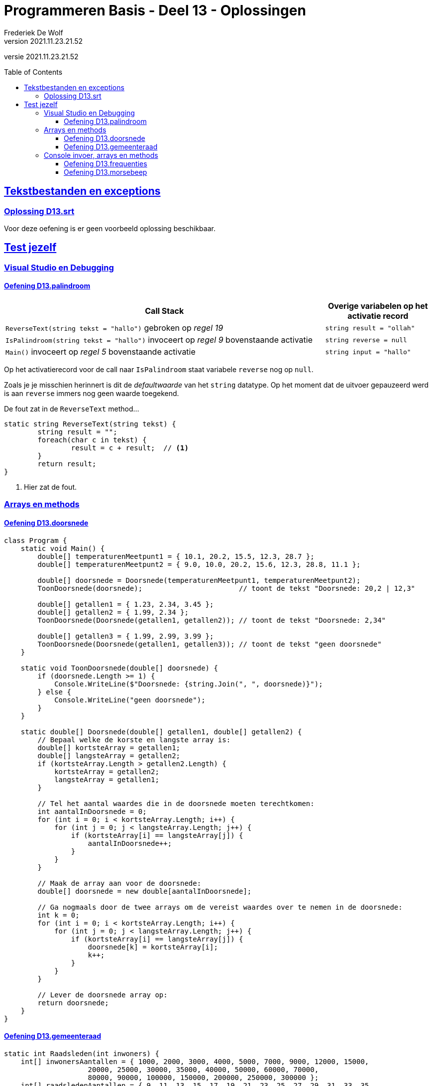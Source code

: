 ﻿= Programmeren Basis - Deel 13 - Oplossingen
Frederiek De Wolf
v2021.11.23.21.52
// toc and section numbering
:toc: preamble
:toclevels: 4
// geen auto section numbering voor oefeningen (handigere titels en toc)
//:sectnums: 
:sectlinks:
:sectnumlevels: 4
// source code formatting
:prewrap!:
:source-highlighter: rouge
:source-language: csharp
:rouge-style: github
:rouge-css: class
// inject css for highlights using docinfo
:docinfodir: ../common
:docinfo: shared-head
// folders
:imagesdir: images
:url-verdieping: ../{docname}-verdieping/{docname}-verdieping.adoc
// experimental voor kdb: en btn: macro's van AsciiDoctor
:experimental:

//preamble
[.text-right]
versie {revnumber}

== Tekstbestanden en exceptions

=== Oplossing D13.srt

Voor deze oefening is er geen voorbeeld oplossing beschikbaar.

== Test jezelf

=== Visual Studio en Debugging

==== Oefening D13.palindroom

[cols="3,1", options="header"]
|===
|Call Stack|Overige variabelen op het activatie record
|`ReverseText(string tekst = "hallo")` gebroken op __regel 19__|`string result = "ollah"`
|`IsPalindroom(string tekst = "hallo")` invoceert op __regel 9__ bovenstaande activatie|`string reverse = null`
|`Main()` invoceert op __regel 5__ bovenstaande activatie|`string input = "hallo"`
|===

Op het activatierecord voor de call naar `IsPalindroom` staat variabele `reverse` nog op `null`.  

Zoals je je misschien herinnert is dit de __defaultwaarde__ van het `string` datatype.  Op het moment dat de uitvoer gepauzeerd werd is aan `reverse` immers nog geen waarde toegekend.

De fout zat in de `ReverseText` method...

[source, csharp, linenums]
----
static string ReverseText(string tekst) {
 	string result = "";
 	foreach(char c in tekst) {
 		result = c + result;  // <1>
 	}
 	return result;
}
----
<1> Hier zat de fout.

=== Arrays en methods

==== Oefening D13.doorsnede

[source, csharp, linenums]
----
class Program {
    static void Main() {
        double[] temperaturenMeetpunt1 = { 10.1, 20.2, 15.5, 12.3, 28.7 };
        double[] temperaturenMeetpunt2 = { 9.0, 10.0, 20.2, 15.6, 12.3, 28.8, 11.1 };

        double[] doorsnede = Doorsnede(temperaturenMeetpunt1, temperaturenMeetpunt2);
        ToonDoorsnede(doorsnede);                       // toont de tekst "Doorsnede: 20,2 | 12,3"

        double[] getallen1 = { 1.23, 2.34, 3.45 };
        double[] getallen2 = { 1.99, 2.34 };
        ToonDoorsnede(Doorsnede(getallen1, getallen2)); // toont de tekst "Doorsnede: 2,34"

        double[] getallen3 = { 1.99, 2.99, 3.99 };
        ToonDoorsnede(Doorsnede(getallen1, getallen3)); // toont de tekst "geen doorsnede"
    }

    static void ToonDoorsnede(double[] doorsnede) {
        if (doorsnede.Length >= 1) {
            Console.WriteLine($"Doorsnede: {string.Join(", ", doorsnede)}");
        } else {
            Console.WriteLine("geen doorsnede");
        }
    }

    static double[] Doorsnede(double[] getallen1, double[] getallen2) {
        // Bepaal welke de korste en langste array is:
        double[] kortsteArray = getallen1;
        double[] langsteArray = getallen2;
        if (kortsteArray.Length > getallen2.Length) { 
            kortsteArray = getallen2;
            langsteArray = getallen1;
        }

        // Tel het aantal waardes die in de doorsnede moeten terechtkomen:
        int aantalInDoorsnede = 0;
        for (int i = 0; i < kortsteArray.Length; i++) {
            for (int j = 0; j < langsteArray.Length; j++) {
                if (kortsteArray[i] == langsteArray[j]) {
                    aantalInDoorsnede++;
                }
            }
        }

        // Maak de array aan voor de doorsnede:
        double[] doorsnede = new double[aantalInDoorsnede];

        // Ga nogmaals door de twee arrays om de vereist waardes over te nemen in de doorsnede:
        int k = 0;
        for (int i = 0; i < kortsteArray.Length; i++) {
            for (int j = 0; j < langsteArray.Length; j++) {
                if (kortsteArray[i] == langsteArray[j]) {
                    doorsnede[k] = kortsteArray[i];
                    k++;
                }
            }
        }

        // Lever de doorsnede array op:
        return doorsnede;
    }
}
----

==== Oefening D13.gemeenteraad

[source, csharp, linenums]
----
static int Raadsleden(int inwoners) {
    int[] inwonersAantallen = { 1000, 2000, 3000, 4000, 5000, 7000, 9000, 12000, 15000,
                    20000, 25000, 30000, 35000, 40000, 50000, 60000, 70000,
                    80000, 90000, 100000, 150000, 200000, 250000, 300000 };
    int[] raadsledenAantallen = { 9, 11, 13, 15, 17, 19, 21, 23, 25, 27, 29, 31, 33, 35,
                        37, 39, 41, 43, 45, 47, 49, 51, 53, 55 };

    int raadsleden = 7;
    int index = 0;
    while (index < inwonersAantallen.Length &&
            inwoners >= inwonersAantallen[index]) {
        raadsleden = raadsledenAantallen[index];
        index++;
    }

    return raadsleden;
}

static int[] Zetels(int raadsleden, string[] lijsten, int[] stemcijfers) {
    // Maak een array aan om per lijst het aantal zetels bij te houden...
    int[] zetels = new int[lijsten.Length];

    // Maak arrays aan om per lijst over een huidige deler en huidig stemquotient te beschikken...
    double[] delers = new double[lijsten.Length];
    double[] quotienten = new double[lijsten.Length];
    // Vul de tabellen alvast op met deler 1 en het eerste stemquotient...
    for (int i = 0; i < lijsten.Length; i++) {
        delers[i] = 1;
        quotienten[i] = stemcijfers[i]; // of dus eigenlijk stemcijfers[i] / delers[i];
    }

    // Zolang nog niet alle zetels verdeeld zijn: verhogen we het aantal zetels voor de lijst met het hoogste stemquotient...
    int verdeeldeZetels = 0;
    // Maak een tabel aan om per lijst het aantal zetels bij te houden...
    do {
        // Zoek de positie (index) van het hoogste stemquotient...
        int indexHoogsteQuotient = 0;
        for (int i = 1; i < quotienten.Length; i++) {
            if ((quotienten[i] > quotienten[indexHoogsteQuotient]) ||
                (quotienten[i] == quotienten[indexHoogsteQuotient] && stemcijfers[i] > stemcijfers[indexHoogsteQuotient])) {
                // indien zelf het stemcijfer gelijk is, wordt hier impliciet gekeken naar het lijstnummer
                indexHoogsteQuotient = i;
            }
        }

        // Verhoog voor die lijst (op die positie) het aantal zetels met 1...
        zetels[indexHoogsteQuotient] += 1;
        // Verhoog voor die lijst (op die positie) de deler met 1...
        delers[indexHoogsteQuotient] += 1;
        // Bereken voor die lijst (op die positie) het volgende quotient...
        quotienten[indexHoogsteQuotient] = stemcijfers[indexHoogsteQuotient] / delers[indexHoogsteQuotient];

        // Verhoog het aantal verdeelde zetels met 1...
        verdeeldeZetels++;
    } while (verdeeldeZetels < raadsleden);

    // Lever de zetels tabel op...
    return zetels;
}
----

=== Console invoer, arrays en methods

==== Oefening D13.frequenties

[source, csharp, linenums]
----
class Program {
    static void Main() {
        const int aantal = 10;

        // Invoer opvangen in een array getallen:
        int[] getallen = new int[aantal];
        int som = 0;
        for (int teller = 1; teller <= aantal; teller++) {
            int getal;
            bool invoerOk;
            do {
                Console.Write($"Getal {teller}?: ");
                invoerOk = int.TryParse(Console.ReadLine(), out getal);
            } while (!invoerOk);
            getallen[teller - 1] = getal;
            som += getal;
        }

        Console.WriteLine();
        Console.WriteLine($"Som: {som}");
        Console.WriteLine($"Gemiddelde: {som / aantal}");

        int[] frequenties = new int[aantal];
        // In de (parallelle) frequenties array stoppen we het aantal-keer-voorkomen
        // bij het eerste voorkomen van dat getal.
        frequenties[0] = 1;
        for (int i = 1; i < getallen.Length; i++) {
            // Ga naar het eerste voorkomen van dat getal, en verhoog daar met 1...
            for (int j = 0; j <= i; j++) {
                if (getallen[j] == getallen[i]) {
                    frequenties[j]++;
                    break;
                }
            }
        }

        // Afdrukken:
        Console.WriteLine("Frequenties:");
        for (int i = 0; i < getallen.Length; i++) {
            if (frequenties[i] > 0) { 
                Console.WriteLine($"  {getallen[i]} komt {frequenties[i]} voor");
            }
        }
    }
}
----

==== Oefening D13.morsebeep

[source, csharp, linenums]
----
class Program {
    static void Main() {
        Console.WriteLine("MORSE VERTALER:\n");
        Console.WriteLine("Voer één of meerdere karakter in (karakters van A t.e.m. Z worden aanvaard)...");

        while (true) {
            if (Console.KeyAvailable) {
                ConsoleKeyInfo cki = Console.ReadKey();
                if (cki.Key >= ConsoleKey.A && cki.Key <= ConsoleKey.Z) {
                    char letter = cki.KeyChar;
                    string morse = Morse(letter);
                    System.Diagnostics.Debug.Print($"Toets voor letter {letter} ingedrukt => {morse}");

                    PlayBeep(morse);
                    System.Threading.Thread.Sleep(750);
                }
            }
        }
    }

    static string Morse(char letter) {
        string[] morse = { ".-", "-...", "-.-.", "-..", ".", "..-.", "--.", "....", "..", ".---", "-.-", ".-..", "--", "-.", "---", ".--.", "--.-", ".-.", "...", "-", "..-", "...-", ".--", "-..-", "-.--", "--.." };
        char[] letters = { 'a', 'b', 'c', 'd', 'e', 'f', 'g', 'h', 'i', 'j', 'k', 'l', 'm', 'n', 'o', 'p', 'q', 'r', 's', 't', 'u', 'v', 'w', 'x', 'y', 'z' };

        for (int i = 0; i < letters.Length; i++) {
            if (letters[i] == letter) {
                return morse[i];
            }
        }
        return null;
    }

    static void PlayBeep(string morse) {
        const int frequentie = 750;
        const int kort = 500;        // halve seconde
        const int lang = kort * 2;   // 1 seconde
        const int pauze = 250;       // kwart seconde

        foreach (char teken in morse) {
            int duur = 0;
            if (teken == '.') {
                duur = kort;
                System.Diagnostics.Debug.Print("kort");
            } else if (teken == '-') {
                duur = lang;
                System.Diagnostics.Debug.Print("lang");
            }
            Console.Beep(frequentie, duur);
            System.Threading.Thread.Sleep(pauze);
        }
    }
}
----